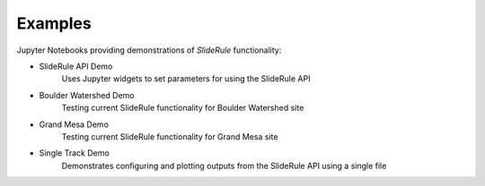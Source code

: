 .. _examples:

========
Examples
========

Jupyter Notebooks providing demonstrations of `SlideRule` functionality:

- SlideRule API Demo |github API| |nbviewer API|
    Uses Jupyter widgets to set parameters for using the SlideRule API
- Boulder Watershed Demo |github boulder| |nbviewer boulder|
    Testing current SlideRule functionality for Boulder Watershed site
- Grand Mesa Demo |github grand mesa| |nbviewer grand mesa|
    Testing current SlideRule functionality for Grand Mesa site
- Single Track Demo |github single track| |nbviewer single track|
    Demonstrates configuring and plotting outputs from the SlideRule API using a single file

.. |github API| image:: https://img.shields.io/badge/GitHub-view-6f42c1?style=flat&logo=Github
   :target: https://github.com/ICESat2-SlideRule/sliderule-python/blob/main/examples/api_widgets_demo.ipynb

.. |nbviewer API| image:: https://raw.githubusercontent.com/jupyter/design/master/logos/Badges/nbviewer_badge.svg
   :target: https://nbviewer.jupyter.org/github/ICESat2-SlideRule/sliderule-python/blob/main/examples/api_widgets_demo.ipynb

.. |github boulder| image:: https://img.shields.io/badge/GitHub-view-6f42c1?style=flat&logo=Github
   :target: https://github.com/ICESat2-SlideRule/sliderule-python/blob/main/examples/boulder_watershed_demo.ipynb

.. |nbviewer boulder| image:: https://raw.githubusercontent.com/jupyter/design/master/logos/Badges/nbviewer_badge.svg
   :target: https://nbviewer.jupyter.org/github/ICESat2-SlideRule/sliderule-python/blob/main/examples/boulder_watershed_demo.ipynb

.. |github grand mesa| image:: https://img.shields.io/badge/GitHub-view-6f42c1?style=flat&logo=Github
   :target: https://github.com/ICESat2-SlideRule/sliderule-python/blob/main/examples/grand_mesa_demo.ipynb

.. |nbviewer grand mesa| image:: https://raw.githubusercontent.com/jupyter/design/master/logos/Badges/nbviewer_badge.svg
   :target: https://nbviewer.jupyter.org/github/ICESat2-SlideRule/sliderule-python/blob/main/examples/grand_mesa_demo.ipynb

.. |github single track| image:: https://img.shields.io/badge/GitHub-view-6f42c1?style=flat&logo=Github
   :target: https://github.com/ICESat2-SlideRule/sliderule-python/blob/main/examples/single_track_demo.ipynb

.. |nbviewer single track| image:: https://raw.githubusercontent.com/jupyter/design/master/logos/Badges/nbviewer_badge.svg
   :target: https://nbviewer.jupyter.org/github/ICESat2-SlideRule/sliderule-python/blob/main/examples/single_track_demo.ipynb
